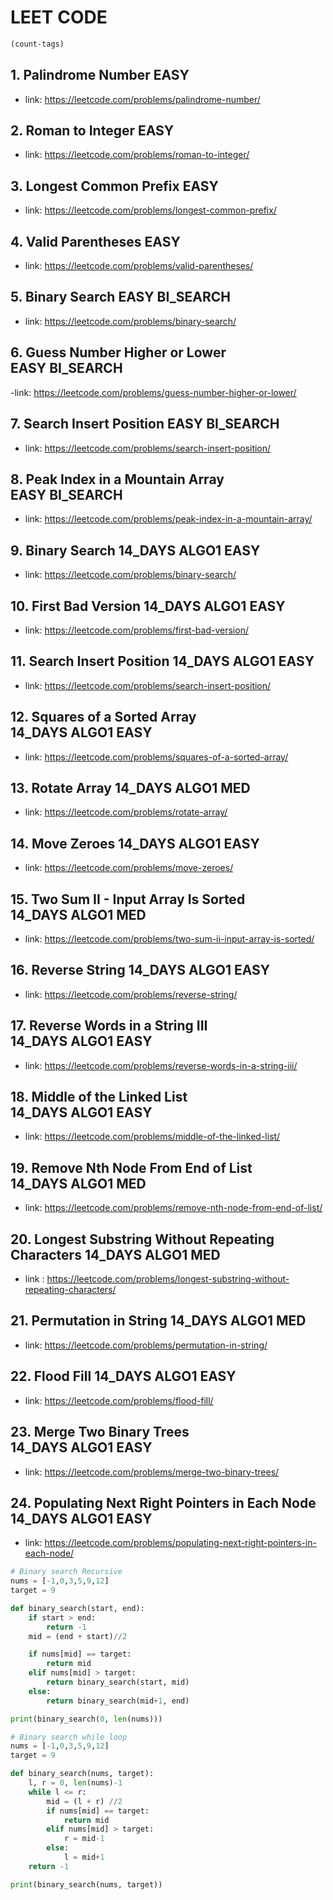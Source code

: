 * LEET CODE
# C-c C-c to run stats
#+begin_src emacs-lisp :colnames '(freq tags)
(count-tags)
#+end_src


** 1. Palindrome Number                                                :EASY:
   :LOGBOOK:
   CLOCK: [2022-03-09 Wed 22:03]--[2022-03-09 Wed 22:13] =>  0:10
   :END:

   - link: https://leetcode.com/problems/palindrome-number/
     
** 2. Roman to Integer                                                 :EASY:
   :LOGBOOK:
   CLOCK: [2022-03-10 Thu 22:34]--[2022-03-10 Thu 22:58] =>  0:24
   :END:

   - link: https://leetcode.com/problems/roman-to-integer/

** 3. Longest Common Prefix                                            :EASY:
   :LOGBOOK:
   CLOCK: [2022-03-10 Thu 23:13]--[2022-03-10 Thu 23:18] =>  0:05
   :END:

   - link: https://leetcode.com/problems/longest-common-prefix/

** 4. Valid Parentheses                                                :EASY:
   :LOGBOOK:
   CLOCK: [2022-03-14 Mon 21:41]--[2022-03-14 Mon 21:54] =>  0:13
   :END:
   
   - link: https://leetcode.com/problems/valid-parentheses/

** 5. Binary Search                                          :EASY:BI_SEARCH:
   :LOGBOOK:
   CLOCK: [2022-04-06 Wed 21:19]--[2022-04-06 Wed 21:32] =>  0:13
   :END:

   - link: https://leetcode.com/problems/binary-search/

** 6. Guess Number Higher or Lower                           :EASY:BI_SEARCH:
   :LOGBOOK:
   CLOCK: [2022-04-06 Wed 21:43]--[2022-04-06 Wed 21:48] =>  0:05
   :END:

   -link: https://leetcode.com/problems/guess-number-higher-or-lower/

** 7. Search Insert Position                                 :EASY:BI_SEARCH:
   :LOGBOOK:
   CLOCK: [2022-04-06 Wed 21:56]--[2022-04-06 Wed 22:01] =>  0:05
   :END:

   - link: https://leetcode.com/problems/search-insert-position/
   
** 8. Peak Index in a Mountain Array                         :EASY:BI_SEARCH:
   :LOGBOOK:
   CLOCK: [2022-04-06 Wed 22:05]--[2022-04-06 Wed 22:11] =>  0:06
   :END:
   - link: https://leetcode.com/problems/peak-index-in-a-mountain-array/

** 9. Binary Search                                      :14_DAYS:ALGO1:EASY:
   :LOGBOOK:
   CLOCK: [2022-05-05 Thu 23:07]--[2022-05-05 Thu 23:21] =>  0:14
   :END:
   
   - link: https://leetcode.com/problems/binary-search/

** 10. First Bad Version                                 :14_DAYS:ALGO1:EASY:
   :LOGBOOK:
   CLOCK: [2022-05-05 Thu 23:23]--[2022-05-05 Thu 23:37] =>  0:14
   :END:
   
   - link: https://leetcode.com/problems/first-bad-version/

** 11. Search Insert Position                            :14_DAYS:ALGO1:EASY:
   :LOGBOOK:
   CLOCK: [2022-05-05 Thu 23:38]--[2022-05-05 Thu 23:44] =>  0:06
   :END:
   
   - link: https://leetcode.com/problems/search-insert-position/
   
** 12. Squares of a Sorted Array                         :14_DAYS:ALGO1:EASY:
   :LOGBOOK:
   CLOCK: [2022-05-09 Mon 21:51]--[2022-05-09 Mon 22:02] =>  0:11
   :END:

   - link: https://leetcode.com/problems/squares-of-a-sorted-array/ 

** 13. Rotate Array                                       :14_DAYS:ALGO1:MED:
   :LOGBOOK:
   CLOCK: [2022-05-09 Mon 22:08]--[2022-05-09 Mon 22:29] =>  0:21
   :END:

   - link: https://leetcode.com/problems/rotate-array/

** 14. Move Zeroes                                      :14_DAYS:ALGO1:EASY:
   :LOGBOOK:
   CLOCK: [2022-05-09 Mon 22:54]--[2022-05-09 Mon 23:10] =>  0:16
   :END:

   - link: https://leetcode.com/problems/move-zeroes/
   
** 15. Two Sum II - Input Array Is Sorted                 :14_DAYS:ALGO1:MED:
   :LOGBOOK:
   CLOCK: [2022-05-09 Mon 23:22]--[2022-05-09 Mon 23:32] =>  0:10
   :END:

   - link: https://leetcode.com/problems/two-sum-ii-input-array-is-sorted/

** 16. Reverse String                                    :14_DAYS:ALGO1:EASY:
   :LOGBOOK:
   CLOCK: [2022-05-10 Tue 22:47]--[2022-05-10 Tue 22:51] =>  0:04
   :END:
   
   - link: https://leetcode.com/problems/reverse-string/

** 17. Reverse Words in a String III                     :14_DAYS:ALGO1:EASY:
   :LOGBOOK:
   CLOCK: [2022-05-10 Tue 22:52]--[2022-05-10 Tue 23:04] =>  0:12
   :END:

   - link: https://leetcode.com/problems/reverse-words-in-a-string-iii/

** 18. Middle of the Linked List                         :14_DAYS:ALGO1:EASY:
   :LOGBOOK:
   CLOCK: [2022-05-10 Tue 23:10]--[2022-05-10 Tue 23:21] =>  0:11
   :END:

   - link: https://leetcode.com/problems/middle-of-the-linked-list/

** 19. Remove Nth Node From End of List                   :14_DAYS:ALGO1:MED:
   :LOGBOOK:
   CLOCK: [2022-05-10 Tue 23:51]--[2022-05-11 Wed 00:03] =>  0:12
   CLOCK: [2022-05-10 Tue 23:24]--[2022-05-10 Tue 23:31] =>  0:07
   :END:

   - link: https://leetcode.com/problems/remove-nth-node-from-end-of-list/

** 20. Longest Substring Without Repeating Characters     :14_DAYS:ALGO1:MED:
   :LOGBOOK:
   CLOCK: [2022-05-11 Wed 00:16]--[2022-05-11 Wed 01:13] =>  0:57
   :END:

   - link : https://leetcode.com/problems/longest-substring-without-repeating-characters/

** 21. Permutation in String                              :14_DAYS:ALGO1:MED:
   :LOGBOOK:
   CLOCK: [2022-05-11 Wed 23:48]--[2022-05-12 Thu 00:10] =>  0:22
   CLOCK: [2022-05-11 Wed 22:57]--[2022-05-11 Wed 23:35] =>  0:38
   :END:

   - link: https://leetcode.com/problems/permutation-in-string/

# TODO
** 22. Flood Fill                                         :14_DAYS:ALGO1:EASY:
   :LOGBOOK:
   CLOCK: [2022-05-12 Thu 00:24]--[2022-05-12 Thu 00:37] =>  0:13
   :END:

   - link: https://leetcode.com/problems/flood-fill/

** 23. Merge Two Binary Trees                             :14_DAYS:ALGO1:EASY:
   :LOGBOOK:
   CLOCK: [2022-05-12 Thu 23:07]--[2022-05-12 Thu 23:17] =>  0:10
   :END:

   - link: https://leetcode.com/problems/merge-two-binary-trees/

** 24. Populating Next Right Pointers in Each Node       :14_DAYS:ALGO1:EASY:
   :LOGBOOK:
   CLOCK: [2022-05-12 Thu 23:18]--[2022-05-12 Thu 23:25] =>  0:07
   :END:

   - link: https://leetcode.com/problems/populating-next-right-pointers-in-each-node/













   
#+begin_src python :results output :print python 
# Binary search Recursive
nums = [-1,0,3,5,9,12]
target = 9

def binary_search(start, end):
    if start > end:
        return -1
    mid = (end + start)//2

    if nums[mid] == target:
        return mid
    elif nums[mid] > target:
        return binary_search(start, mid)
    else:
        return binary_search(mid+1, end)

print(binary_search(0, len(nums)))
#+end_src

#+RESULTS:
: 4

#+begin_src python :results output :print python 
# Binary search while loop
nums = [-1,0,3,5,9,12]
target = 9

def binary_search(nums, target):
    l, r = 0, len(nums)-1
    while l <= r:
        mid = (l + r) //2
        if nums[mid] == target:
            return mid
        elif nums[mid] > target:
            r = mid-1
        else:
            l = mid+1
    return -1

print(binary_search(nums, target))
#+end_src

#+RESULTS:
: 4
